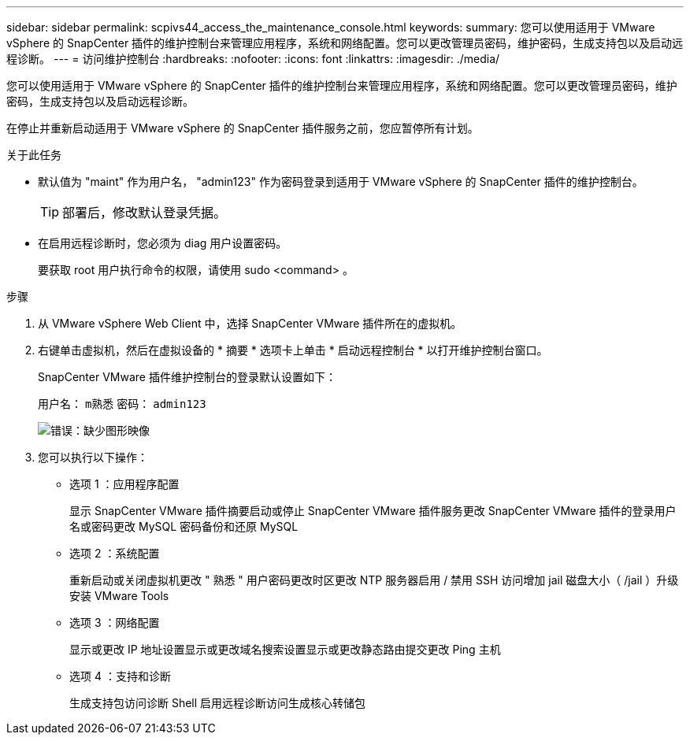---
sidebar: sidebar 
permalink: scpivs44_access_the_maintenance_console.html 
keywords:  
summary: 您可以使用适用于 VMware vSphere 的 SnapCenter 插件的维护控制台来管理应用程序，系统和网络配置。您可以更改管理员密码，维护密码，生成支持包以及启动远程诊断。 
---
= 访问维护控制台
:hardbreaks:
:nofooter: 
:icons: font
:linkattrs: 
:imagesdir: ./media/


[role="lead"]
您可以使用适用于 VMware vSphere 的 SnapCenter 插件的维护控制台来管理应用程序，系统和网络配置。您可以更改管理员密码，维护密码，生成支持包以及启动远程诊断。

在停止并重新启动适用于 VMware vSphere 的 SnapCenter 插件服务之前，您应暂停所有计划。

.关于此任务
* 默认值为 "maint" 作为用户名， "admin123" 作为密码登录到适用于 VMware vSphere 的 SnapCenter 插件的维护控制台。
+

TIP: 部署后，修改默认登录凭据。

* 在启用远程诊断时，您必须为 diag 用户设置密码。
+
要获取 root 用户执行命令的权限，请使用 sudo <command> 。



.步骤
. 从 VMware vSphere Web Client 中，选择 SnapCenter VMware 插件所在的虚拟机。
. 右键单击虚拟机，然后在虚拟设备的 * 摘要 * 选项卡上单击 * 启动远程控制台 * 以打开维护控制台窗口。
+
SnapCenter VMware 插件维护控制台的登录默认设置如下：

+
用户名： `m熟悉` 密码： `admin123`

+
image:scpivs44_image11.png["错误：缺少图形映像"]

. 您可以执行以下操作：
+
** 选项 1 ：应用程序配置
+
显示 SnapCenter VMware 插件摘要启动或停止 SnapCenter VMware 插件服务更改 SnapCenter VMware 插件的登录用户名或密码更改 MySQL 密码备份和还原 MySQL

** 选项 2 ：系统配置
+
重新启动或关闭虚拟机更改 " 熟悉 " 用户密码更改时区更改 NTP 服务器启用 / 禁用 SSH 访问增加 jail 磁盘大小（ /jail ）升级安装 VMware Tools

** 选项 3 ：网络配置
+
显示或更改 IP 地址设置显示或更改域名搜索设置显示或更改静态路由提交更改 Ping 主机

** 选项 4 ：支持和诊断
+
生成支持包访问诊断 Shell 启用远程诊断访问生成核心转储包




